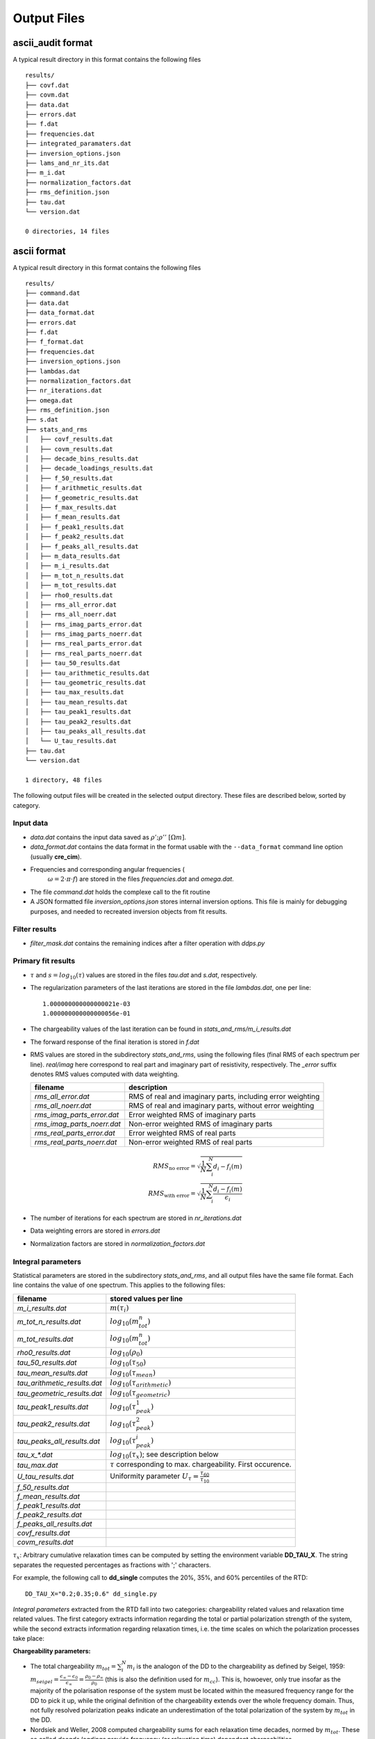 Output Files
^^^^^^^^^^^^

ascii_audit format
""""""""""""""""""

A typical result directory in this format contains the following files ::

    results/
    ├── covf.dat
    ├── covm.dat
    ├── data.dat
    ├── errors.dat
    ├── f.dat
    ├── frequencies.dat
    ├── integrated_paramaters.dat
    ├── inversion_options.json
    ├── lams_and_nr_its.dat
    ├── m_i.dat
    ├── normalization_factors.dat
    ├── rms_definition.json
    ├── tau.dat
    └── version.dat

    0 directories, 14 files

ascii format
""""""""""""

A typical result directory in this format contains the following files ::

    results/
    ├── command.dat
    ├── data.dat
    ├── data_format.dat
    ├── errors.dat
    ├── f.dat
    ├── f_format.dat
    ├── frequencies.dat
    ├── inversion_options.json
    ├── lambdas.dat
    ├── normalization_factors.dat
    ├── nr_iterations.dat
    ├── omega.dat
    ├── rms_definition.json
    ├── s.dat
    ├── stats_and_rms
    │   ├── covf_results.dat
    │   ├── covm_results.dat
    │   ├── decade_bins_results.dat
    │   ├── decade_loadings_results.dat
    │   ├── f_50_results.dat
    │   ├── f_arithmetic_results.dat
    │   ├── f_geometric_results.dat
    │   ├── f_max_results.dat
    │   ├── f_mean_results.dat
    │   ├── f_peak1_results.dat
    │   ├── f_peak2_results.dat
    │   ├── f_peaks_all_results.dat
    │   ├── m_data_results.dat
    │   ├── m_i_results.dat
    │   ├── m_tot_n_results.dat
    │   ├── m_tot_results.dat
    │   ├── rho0_results.dat
    │   ├── rms_all_error.dat
    │   ├── rms_all_noerr.dat
    │   ├── rms_imag_parts_error.dat
    │   ├── rms_imag_parts_noerr.dat
    │   ├── rms_real_parts_error.dat
    │   ├── rms_real_parts_noerr.dat
    │   ├── tau_50_results.dat
    │   ├── tau_arithmetic_results.dat
    │   ├── tau_geometric_results.dat
    │   ├── tau_max_results.dat
    │   ├── tau_mean_results.dat
    │   ├── tau_peak1_results.dat
    │   ├── tau_peak2_results.dat
    │   ├── tau_peaks_all_results.dat
    │   └── U_tau_results.dat
    ├── tau.dat
    └── version.dat

    1 directory, 48 files

The following output files will be created in the selected output directory.
These files are described below, sorted by category.

Input data
++++++++++

* *data.dat* contains the input data saved as :math:`\rho';\rho''~[\Omega m]`.
* *data_format.dat* contains the data format in the format usable with the
  ``--data_format`` command line option (usually **cre_cim**).
* Frequencies and corresponding angular frequencies (
   :math:`\omega = 2 \cdot \pi \cdot f`) are stored in the files
   *frequencies.dat* and *omega.dat*.
* The file *command.dat* holds the complexe call to the fit routine
* A JSON formatted file *inversion_options.json* stores internal inversion
  options. This file is mainly for debugging purposes, and needed to recreated
  inversion objects from fit results.

Filter results
++++++++++++++

* *filter_mask.dat* contains the remaining indices after a filter operation
  with `ddps.py`

Primary fit results
+++++++++++++++++++

* :math:`\tau` and :math:`s = log_{10}(\tau)` values are stored in the files
  *tau.dat* and *s.dat*, respectively.

* The regularization parameters of the last iterations are stored in the file
  *lambdas.dat*, one per line:

  ::

    1.000000000000000021e-03
    1.000000000000000056e-01

* The chargeability values of the last iteration can be found in
  *stats_and_rms/m_i_results.dat*

* The forward response of the final iteration is stored in *f.dat*

* RMS values are stored in the subdirectory *stats_and_rms*, using the
  following files (final RMS of each spectrum per line). *real/imag* here
  correspond to real part and imaginary part of resistivity, respectively. The
  *_error* suffix denotes RMS values computed with data weighting.

  ==========================  ==========================================================
  filename                    description
  ==========================  ==========================================================
  *rms_all_error.dat*         RMS of real and imaginary parts, including error weighting
  *rms_all_noerr.dat*         RMS of real and imaginary parts, without error weighting
  *rms_imag_parts_error.dat*  Error weighted RMS of imaginary parts
  *rms_imag_parts_noerr.dat*  Non-error weighted RMS of imaginary parts
  *rms_real_parts_error.dat*  Error weighted RMS of real parts
  *rms_real_parts_noerr.dat*  Non-error weighted RMS of real parts
  ==========================  ==========================================================

    .. math::

        RMS_{\text{no error}} = \sqrt{\frac{1}{N} \sum_i^N d_i - f_i(m)}\\
        RMS_{\text{with error}} = \sqrt{\frac{1}{N} \sum_i^N \frac{d_i - f_i(m)}{\epsilon_i}}

* The number of iterations for each spectrum are stored in *nr_iterations.dat*

* Data weighting errors are stored in *errors.dat*

* Normalization factors are stored in *normalization_factors.dat*

Integral parameters
+++++++++++++++++++

Statistical parameters are stored in the subdirectory *stats_and_rms*, and all
output files have the same file format. Each line contains the value of one
spectrum. This applies to the following files:

=============================  ===============================
filename                       stored values per line
=============================  ===============================
*m_i_results.dat*              :math:`m(\tau_i)`
*m_tot_n_results.dat*          :math:`log_{10}(m_{tot}^n)`
*m_tot_results.dat*            :math:`log_{10}(m_{tot}^n)`
*rho0_results.dat*             :math:`log_{10}(\rho_0)`
*tau_50_results.dat*           :math:`log_{10}(\tau_{50})`
*tau_mean_results.dat*         :math:`log_{10}(\tau_{mean})`
*tau_arithmetic_results.dat*   :math:`log_{10}(\tau_{arithmetic})`
*tau_geometric_results.dat*    :math:`log_{10}(\tau_{geometric})`
*tau_peak1_results.dat*        :math:`log_{10}(\tau_{peak}^1)`
*tau_peak2_results.dat*        :math:`log_{10}(\tau_{peak}^2)`
*tau_peaks_all_results.dat*    :math:`log_{10}(\tau_{peak}^i)`
*tau_x_\*.dat*                 :math:`log_{10}(\tau_x)`; see description below
*tau_max.dat*                  :math:`\tau` corresponding to max. chargeability. First occurence.
*U_tau_results.dat*            Uniformity parameter :math:`U_{\tau} = \frac{\tau_{60}}{\tau_{10}}`
*f_50_results.dat*
*f_mean_results.dat*
*f_peak1_results.dat*
*f_peak2_results.dat*
*f_peaks_all_results.dat*
*covf_results.dat*
*covm_results.dat*
=============================  ===============================

:math:`\tau_x`: Arbitrary cumulative relaxation times can be computed by setting
the environment variable **DD_TAU_X**. The string separates the requested
percentages as fractions with ';' characters.

For example, the following call to **dd_single** computes the 20%, 35%, and 60%
percentiles of the RTD:

::

    DD_TAU_X="0.2;0.35;0.6" dd_single.py

*Integral parameters* extracted from the RTD fall into two categories:
chargeability related values and relaxation time related values.  The first
category extracts information regarding the total or partial polarization
strength of the system, while the second extracts information regarding
relaxation times, i.e. the time scales on which the polarization processes take
place:

**Chargeability parameters:**

* The total chargeability :math:`m_{tot} = \sum_i^N m_i` is the analogon of the
  DD to the chargeability as defined by Seigel, 1959:
  :math:`m_{seigel} = \frac{\epsilon_{\infty} - \epsilon_0}{\epsilon_{\infty}}
  = \frac{\rho_0 - \rho_{\infty}}{\rho_0}` (this is also the definition used
  for :math:`m_{cc}`).  This is, howoever, only true insofar as the majority of
  the polarisation response of the system must be located within the measured
  frequency range for the DD to pick it up, while the original definition of
  the chargeability extends over the whole frequency domain. Thus, not fully
  resolved polarization peaks indicate an underestimation of the total
  polarization of the system by :math:`m_{tot}` in the DD.
* Nordsiek and Weller, 2008 computed chargeability sums for each
  relaxation time decades, normed by :math:`m_{tot}`. These so called *decade
  loadings* provide frequency (or relaxation time) dependent chargeabilities.
* The total, normalized chargeability :math:`m_{tot}^n =
  \frac{m_{tot}}{\rho_0}` is obtained by normalizing the total chargeability
  with the DC resistivity (Scott2003phd, Weller2010g_a). It gives an indication
  of the total polarization of the measured system without any influence of any
  occuring resistivity contrasts.

**Relaxation time parameters:**

Various parameters to determine characteristic relaxation times from the whole
RTD were proposed:

* Cumulative relaxation times :math:`\tau_x` denote relaxation times at which a
  certain percentage :math:`x` of chargeability is reached
  (Norsieg and Weller, 2008; Zisser et al. 2010). For example,
  :math:`\tau_{50}` is the median relaxation time of a given RTD.
* Nordsiek and Weller, 2008 introduced the non-uniformity parameter
  :math:`U_\tau = \frac{\tau_{10}}{\tau_{60}}` which characterizes the width of
  the RTD. However, no information regarding the number of siginificant peaks
  in the RTD can be derived using :math:`U_{\tau}`.
* Tong et al, 2004 use the arithmetic and geometric means of the relaxation
  times for further analysis:

  .. math::

      \tau_g = \left(\prod_{i=1}^N \tau_i^{m_i} \right)^{\frac{1}{\sum_{i=1}^N
      m_i}}\\
      \tau_a = \frac{\sum_{i=1}^N m_i \cdot \tau_i}{\sum_{i=1}^N m_i}

* Nordsiek et al., 2008 introduced the logarithmic average relaxation time
  :math:`\tau_{mean}`

  .. math::

      \tau_{mean} = \frac{exp(\sum_i m_i \cdot log(\tau_i))}{\sum m_i}`

The listed relaxation time parameters do not take into account the specific
shape of the RTD, and thus it is also useful to determine local maxima of the
distribution, e.g. to extract characteristic relaxation times specific to
certain polarisation peaks. This approach has conceptual similarities to the
use of (multi-)Cole-Cole models as the produced relaxation times can be
directly related to polarization peaks. The relaxation time with the larges
corresponding chargeability is called :math:`\tau_{max}`
(Attwa2013hess), and the in the generalized form the
relaxation time :math:`\tau_{peak}^i`, refers to the *i*-th local maximum of
the RTD, starting with the low frequencies (i.e. high :math:`\tau` values).
This approach can recover multiple peaks without any knowlegdge of the exact
number of peaks in the data.  However, this process can yield multiple small
maxima if the smoothing between adjacent chargeabilitiy values is not strong
enough. In these cases the corresponding smoothing parameters of the DD should
be increased.
